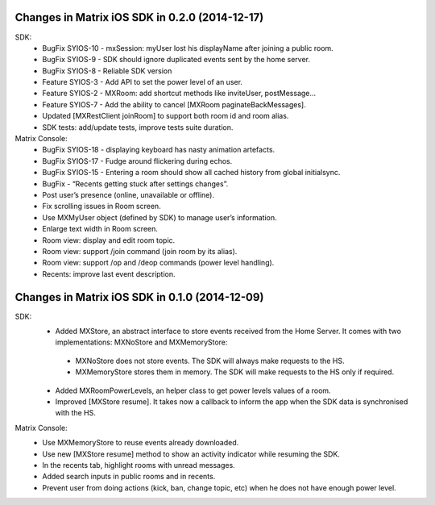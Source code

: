 Changes in Matrix iOS SDK in 0.2.0 (2014-12-17)
===============================================

SDK:
 * BugFix SYIOS-10 - mxSession: myUser lost his displayName after joining a public room.
 * BugFix SYIOS-9 - SDK should ignore duplicated events sent by the home server.
 * BugFix SYIOS-8 - Reliable SDK version
 * Feature SYIOS-3 - Add API to set the power level of an user.
 * Feature SYIOS-2 - MXRoom: add shortcut methods like inviteUser, postMessage…
 * Feature SYIOS-7 - Add the ability to cancel [MXRoom paginateBackMessages].
 * Updated [MXRestClient joinRoom] to support both room id and room alias.
 * SDK tests: add/update tests, improve tests suite duration.

Matrix Console:
 * BugFix SYIOS-18 - displaying keyboard has nasty animation artefacts.
 * BugFix SYIOS-17 - Fudge around flickering during echos.
 * BugFix SYIOS-15 - Entering a room should show all cached history from global initialsync.
 * BugFix - “Recents getting stuck after settings changes”.
 * Post user’s presence (online, unavailable or offline).
 * Fix scrolling issues in Room screen.
 * Use MXMyUser object (defined by SDK) to manage user’s information.
 * Enlarge text width in Room screen.
 * Room view: display and edit room topic.
 * Room view: support /join command (join room by its alias).
 * Room view: support /op and /deop commands (power level handling).
 * Recents: improve last event description.

Changes in Matrix iOS SDK in 0.1.0 (2014-12-09)
===============================================

SDK:
 * Added MXStore, an abstract interface to store events received from the Home Server. It comes with two implementations: MXNoStore and MXMemoryStore:
  * MXNoStore does not store events. The SDK will always make requests to the HS. 
  * MXMemoryStore stores them in memory. The SDK will make requests to the HS only if required.
 * Added MXRoomPowerLevels, an helper class to get power levels values of a room.
 * Improved [MXStore resume]. It takes now a callback to inform the app when the SDK data is synchronised with the HS.

Matrix Console:
 * Use MXMemoryStore to reuse events already downloaded.
 * Use new [MXStore resume] method to show an activity indicator while resuming the SDK.
 * In the recents tab, highlight rooms with unread messages.
 * Added search inputs in public rooms and in recents.
 * Prevent user from doing actions (kick, ban, change topic, etc) when he does not have enough power level.
